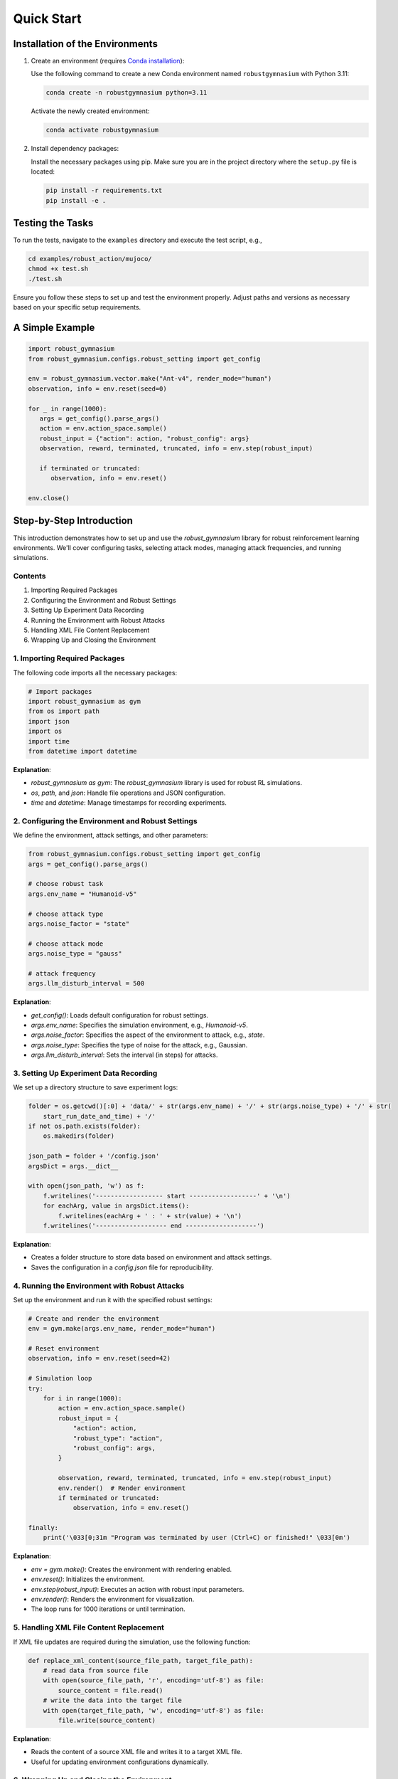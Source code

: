 .. Robust Gymnasium documentation master file, created by Robust RL Team
   sphinx-quickstart on Thu Nov 14 19:51:51 2024.
   You can adapt this file completely to your liking, but it should at least
   link back this repository and cite this work.

Quick Start
--------------------------------

Installation of the Environments
**********************************

1. Create an environment (requires `Conda installation <https://conda.io/projects/conda/en/latest/user-guide/install/index.html>`_):

   Use the following command to create a new Conda environment named ``robustgymnasium`` with Python 3.11:

   .. code-block:: bash

      conda create -n robustgymnasium python=3.11

   Activate the newly created environment:

   .. code-block:: bash

      conda activate robustgymnasium

2. Install dependency packages:

   Install the necessary packages using pip. Make sure you are in the project directory where the ``setup.py`` file is located:

   .. code-block:: bash

      pip install -r requirements.txt
      pip install -e .

Testing the Tasks
**********************

To run the tests, navigate to the ``examples`` directory and execute the test script, e.g.,

.. code-block:: bash

   cd examples/robust_action/mujoco/
   chmod +x test.sh
   ./test.sh

Ensure you follow these steps to set up and test the environment properly. Adjust paths and versions as necessary based on your specific setup requirements.

.. If you encounter any issues, please check the `existing solutions for reported issues <https://github.com/SafeRL-Lab/Robust-Gymnasium/issues?q=is%3Aissue+is%3Aclosed>`_, which could help you address your issue.


A Simple Example
**********************

.. code-block:: python

   import robust_gymnasium
   from robust_gymnasium.configs.robust_setting import get_config   

   env = robust_gymnasium.vector.make("Ant-v4", render_mode="human")
   observation, info = env.reset(seed=0)

   for _ in range(1000):
      args = get_config().parse_args()
      action = env.action_space.sample()
      robust_input = {"action": action, "robust_config": args}
      observation, reward, terminated, truncated, info = env.step(robust_input)

      if terminated or truncated:
         observation, info = env.reset()

   env.close()

Step-by-Step Introduction
********************************************


This introduction demonstrates how to set up and use the `robust_gymnasium` library for robust reinforcement learning environments. We'll cover configuring tasks, selecting attack modes, managing attack frequencies, and running simulations.

Contents
=========================

1. Importing Required Packages
2. Configuring the Environment and Robust Settings
3. Setting Up Experiment Data Recording
4. Running the Environment with Robust Attacks
5. Handling XML File Content Replacement
6. Wrapping Up and Closing the Environment

.. _import_packages:

1. Importing Required Packages
==================================================

The following code imports all the necessary packages:

.. code-block:: python

    # Import packages
    import robust_gymnasium as gym
    from os import path
    import json
    import os
    import time
    from datetime import datetime

**Explanation**:

- `robust_gymnasium as gym`: The `robust_gymnasium` library is used for robust RL simulations.
- `os`, `path`, and `json`: Handle file operations and JSON configuration.
- `time` and `datetime`: Manage timestamps for recording experiments.

.. _configuring_environment:

2. Configuring the Environment and Robust Settings
===========================================================================

We define the environment, attack settings, and other parameters:

.. code-block:: python

    from robust_gymnasium.configs.robust_setting import get_config
    args = get_config().parse_args()

    # choose robust task
    args.env_name = "Humanoid-v5"

    # choose attack type
    args.noise_factor = "state"

    # choose attack mode
    args.noise_type = "gauss"

    # attack frequency
    args.llm_disturb_interval = 500

**Explanation**:

- `get_config()`: Loads default configuration for robust settings.
- `args.env_name`: Specifies the simulation environment, e.g., `Humanoid-v5`.
- `args.noise_factor`: Specifies the aspect of the environment to attack, e.g., `state`.
- `args.noise_type`: Specifies the type of noise for the attack, e.g., Gaussian.
- `args.llm_disturb_interval`: Sets the interval (in steps) for attacks.

.. _recording_experiment:

3. Setting Up Experiment Data Recording
==================================================

We set up a directory structure to save experiment logs:

.. code-block:: python

    folder = os.getcwd()[:0] + 'data/' + str(args.env_name) + '/' + str(args.noise_type) + '/' + str(
        start_run_date_and_time) + '/'
    if not os.path.exists(folder):
        os.makedirs(folder)

    json_path = folder + '/config.json'
    argsDict = args.__dict__

    with open(json_path, 'w') as f:
        f.writelines('------------------ start ------------------' + '\n')
        for eachArg, value in argsDict.items():
            f.writelines(eachArg + ' : ' + str(value) + '\n')
        f.writelines('------------------- end -------------------')

**Explanation**:

- Creates a folder structure to store data based on environment and attack settings.
- Saves the configuration in a `config.json` file for reproducibility.

.. _running_environment:

4. Running the Environment with Robust Attacks
==================================================

Set up the environment and run it with the specified robust settings:

.. code-block:: python

    # Create and render the environment
    env = gym.make(args.env_name, render_mode="human")

    # Reset environment
    observation, info = env.reset(seed=42)

    # Simulation loop
    try:
        for i in range(1000):
            action = env.action_space.sample()
            robust_input = {
                "action": action,
                "robust_type": "action",
                "robust_config": args,
            }

            observation, reward, terminated, truncated, info = env.step(robust_input)
            env.render()  # Render environment
            if terminated or truncated:
                observation, info = env.reset()

    finally:
        print('\033[0;31m "Program was terminated by user (Ctrl+C) or finished!" \033[0m')

**Explanation**:

- `env = gym.make()`: Creates the environment with rendering enabled.
- `env.reset()`: Initializes the environment.
- `env.step(robust_input)`: Executes an action with robust input parameters.
- `env.render()`: Renders the environment for visualization.
- The loop runs for 1000 iterations or until termination.

.. _xml_content:

5. Handling XML File Content Replacement
==================================================

If XML file updates are required during the simulation, use the following function:

.. code-block:: python

    def replace_xml_content(source_file_path, target_file_path):
        # read data from source file
        with open(source_file_path, 'r', encoding='utf-8') as file:
            source_content = file.read()
        # write the data into the target file
        with open(target_file_path, 'w', encoding='utf-8') as file:
            file.write(source_content)

**Explanation**:

- Reads the content of a source XML file and writes it to a target XML file.
- Useful for updating environment configurations dynamically.

.. _wrapping_up:

6. Wrapping Up and Closing the Environment
==================================================

Ensure the environment is closed properly to release resources:

.. code-block:: python

    env.close()

**Explanation**:

- Ensures all resources are released after the simulation.

**Conclusion**:

This tutorial provides a step-by-step guide to using the `robust_gymnasium` library for robust RL tasks. By following these sections, you can configure, run, and customize robust simulations efficiently.


A Simple Complete Example
**************************

.. code-block:: python

   # Import packages
    import robust_gymnasium as gym
    from os import path
    import json
    import os
    import time
    from datetime import datetime
    currentDateAndTime = datetime.now()
    start_run_date_and_time = time.strftime("%Y-%m-%d-%H-%M-%S", time.localtime())
    from robust_gymnasium.configs.robust_setting import get_config
    args = get_config().parse_args()
    # choose robust task: choose any tasks that are listed in our benchmark, e.g., "InvertedDoublePendulum-v4",
    # "Reacher-v4", "Pusher-v4", "Ant-v4", etc.
    args.env_name = "Humanoid-v5"
    # choose attack type: choose any robust type that are list in our benchmark, such as state, reward, action, robust force (internal attack), wind (external attack)
    args.noise_factor = "state"
    # choose attack mode: we provide diverse attack modes, such as gaussian distribution attack, uniform 
    # distribution attack, LLM as adversary policy attack, etc.
    args.noise_type = "gauss"    
    # attack frequency: Different attack frequency settings are available. You can choose to perform an attack every 500 steps, 
    # every 100 steps, or customize it to any desired number of steps.
    args.llm_disturb_interval = 500
    # record experiment data
    folder = os.getcwd()[:0] + 'data/' + str(args.env_name) + '/' + str(args.noise_type) + '/' + str(
        start_run_date_and_time) + '/'
    if not os.path.exists(folder):
        os.makedirs(folder)
    json_path = folder + '/config.json'
    argsDict = args.__dict__
    with open(json_path, 'w') as f:
        f.writelines('------------------ start ------------------' + '\n')
        for eachArg, value in argsDict.items():
            f.writelines(eachArg + ' : ' + str(value) + '\n')
        f.writelines('------------------- end -------------------')

    # env = gym.make("Ant-v4") # without render environments
    env = gym.make(args.env_name, render_mode="human")  # render environments: human, rgb_array, or depth_array.
      
    def replace_xml_content(source_file_path, target_file_path):
        # read data from source file
        with open(source_file_path, 'r', encoding='utf-8') as file:
            source_content = file.read()
        # write the data into the target file
        with open(target_file_path, 'w', encoding='utf-8') as file:
            file.write(source_content)

    observation, info = env.reset(seed=42)
    try:
        for i in range(1000):
            action = env.action_space.sample()
            robust_input = {
                "action": action,
                "robust_type": "action",
                "robust_config": args,
            }

            observation, reward, terminated, truncated, info = env.step(robust_input)            
            env.render()  # render environments
            if terminated or truncated:
                observation, info = env.reset()

            if i > 999:
                replace_xml_content(info["source_file_path"], info["target_file_path"])
    finally:  # except KeyboardInterrupt:
        replace_xml_content(info["source_file_path"], info["target_file_path"])
        print('\033[0;31m "Program was terminated by user (Ctrl+C) or finished!" \033[0m')

    env.close()
   


.. `Github <https://github.com/SafeRL-Lab/Robust-Gymnasium>`__

.. `Contribute to the Docs <https://github.com/PKU-Alignment/safety-gymnasium/blob/main/CONTRIBUTING.md>`__
